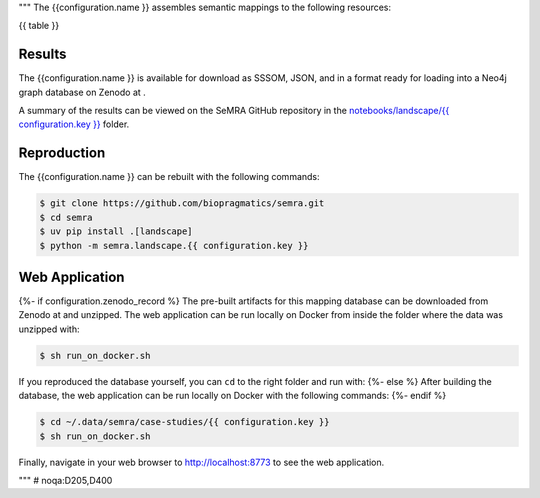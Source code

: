 """
The {{configuration.name }} assembles semantic mappings to the following
resources:

{{ table }}

Results
*******
The {{configuration.name }} is available for download as SSSOM, JSON, and
in a format ready for loading into a Neo4j graph database
on Zenodo at |{{ configuration.key }}img|.

A summary of the results can be viewed on the SeMRA GitHub repository in the
`notebooks/landscape/{{ configuration.key }} <https://github.com/biopragmatics/semra/tree/main/notebooks/landscape/{{ configuration.key }}#readme>`_
folder.

Reproduction
************

The {{configuration.name }} can be rebuilt with the following commands:

.. code-block:: console

    $ git clone https://github.com/biopragmatics/semra.git
    $ cd semra
    $ uv pip install .[landscape]
    $ python -m semra.landscape.{{ configuration.key }}

Web Application
***************

{%- if configuration.zenodo_record %}
The pre-built artifacts for this mapping database can be downloaded from Zenodo
at |{{ configuration.key }}img| and unzipped. The web application can be run
locally on Docker from inside the folder where the data was unzipped with:

.. code-block:: console

    $ sh run_on_docker.sh

If you reproduced the database yourself, you can ``cd``
to the right folder and run with:
{%- else %}
After building the database, the web application can be run locally on Docker
with the following commands:
{%- endif %}

.. code-block:: console

    $ cd ~/.data/semra/case-studies/{{ configuration.key }}
    $ sh run_on_docker.sh

Finally, navigate in your web browser to http://localhost:8773 to see the web
application.

.. |{{ configuration.key }}img| image:: https://zenodo.org/badge/DOI/10.5281/zenodo.{{ configuration.zenodo_record }}.svg
    :target: https://doi.org/10.5281/zenodo.{{ configuration.zenodo_record }}

"""  # noqa:D205,D400


